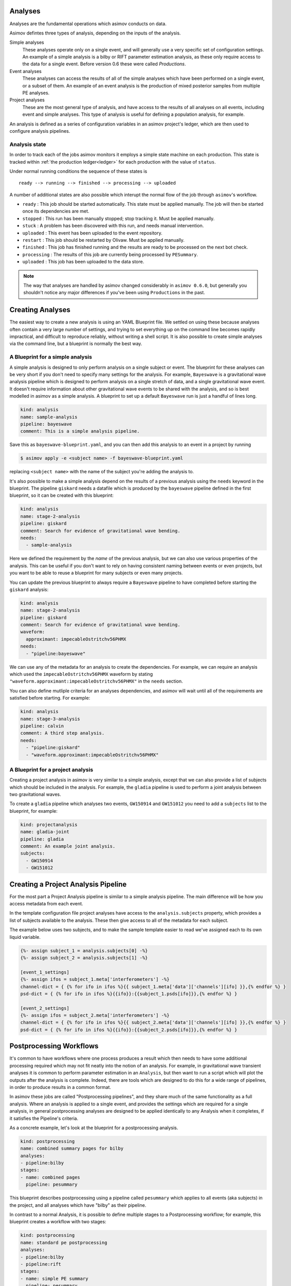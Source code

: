 Analyses
========

Analyses are the fundamental operations which asimov conducts on data.

Asimov defintes three types of analysis, depending on the inputs of the analysis.

Simple analyses
  These analyses operate only on a single event, and will generally use a 
  very specific set of configuration settings.
  An example of a simple analysis is a bilby or RIFT parameter estimation analysis,
  as these only require access to the data for a single event.
  Before version 0.6 these were called `Productions`.

Event analyses
  These analyses can access the results of all of the simple analyses which have been 
  performed on a single event, or a subset of them.
  An example of an event analysis is the production of mixed posterior samples from multiple
  PE analyses.
  
Project analyses
  These are the most general type of analysis, and have access to the results of all analyses
  on all events, including event and simple analyses.
  This type of analysis is useful for defining a population analysis, for example.


An analysis is defined as a series of configuration variables in an asimov project's ledger, which are then used to configure analysis pipelines.

.. _states:
Analysis state
--------------

In order to track each of the jobs asimov monitors it employs a simple state machine on each production.
This state is tracked within :ref:`the production ledger<ledger>` for each production with the value of ``status``.

Under normal running conditions the sequence of these states is

::
   
   ready --> running --> finished --> processing --> uploaded 

A number of additional states are also possible which interupt the normal flow of the job through ``asimov``'s workflow.

+ ``ready`` : This job should be started automatically. This state must be applied manually. The job will then be started once its dependencies are met.
+ ``stopped`` : This run has been manually stopped; stop tracking it. Must be applied manually. 
+ ``stuck`` : A problem has been discovered with this run, and needs manual intervention.
+ ``uploaded`` : This event has been uploaded to the event repository.
+ ``restart`` : This job should be restarted by Olivaw. Must be applied manually.
+ ``finished`` : This job has finished running and the results are ready to be processed on the next bot check.
+ ``processing`` : The results of this job are currently being processed by ``PESummary``.
+ ``uploaded`` : This job has been uploaded to the data store.


.. note::
   The way that analyses are handled by asimov changed considerably in ``asimov 0.6.0``, but generally you shouldn't notice any major differences if you've been using ``Productions`` in the past.

Creating Analyses
=================

The easiest way to create a new analysis is using an YAML Blueprint file.
We settled on using these because analyses often contain a very large number of settings, and trying to set everything up on the command line becomes rapidly impractical, and difficult to reproduce reliably, without writing a shell script.
It is also possible to create simple analyses via the command line, but a blueprint is normally the best way.

A Blueprint for a simple analysis
---------------------------------

A simple analysis is designed to only perform analysis on a single subject or event.
The blueprint for these analyses can be very short if you don't need to specify many settings for the analysis.
For example, ``Bayeswave`` is a gravitational wave analysis pipeline which is designed to perform analysis on a single stretch of data, and a single gravitational wave event.
It doesn't require information about other gravitational wave events to be shared with the analysis, and so is best modelled in asimov as a simple analysis.
A blueprint to set up a default ``Bayeswave`` run is just a handful of lines long.

.. code-block:: yaml

		kind: analysis
		name: sample-analysis
		pipeline: bayeswave
		comment: This is a simple analysis pipeline.

Save this as ``bayeswave-blueprint.yaml``, and you can then add this analysis to an event in a project by running

.. code-block:: console

		$ asimov apply -e <subject name> -f bayeswave-blueprint.yaml

replacing ``<subject name>`` with the name of the subject you're adding the analysis to.
		
It's also possible to make a simple analysis depend on the results of a previous analysis using the ``needs`` keyword in the blueprint.
The pipeline ``giskard`` needs a datafile which is produced by the ``bayeswave`` pipeline defined in the first blueprint, so it can be created with this blueprint:

.. code-block:: yaml

		kind: analysis
		name: stage-2-analysis
		pipeline: giskard
		comment: Search for evidence of gravitational wave bending.
		needs:
		  - sample-analysis

Here we defined the requirement by the *name* of the previous analysis, but we can also use various properties of the analysis.
This can be useful if you don't want to rely on having consistent naming between events or even projects, but you want to be able to reuse a blueprint for many subjects or even many projects.

You can update the previous blueprint to always require a ``Bayeswave`` pipeline to have completed before starting the ``giskard`` analysis:

.. code-block:: yaml

		kind: analysis
		name: stage-2-analysis
		pipeline: giskard
		comment: Search for evidence of gravitational wave bending.
		waveform:
		  approximant: impecableOstritchv56PHMX
		needs:
		  - "pipeline:bayeswave"

We can use any of the metadata for an analysis to create the dependencies.
For example, we can require an analysis which used the ``impecableOstritchv56PHMX`` waveform by stating ``"waveform.approximant:impecableOstritchv56PHMX"`` in the ``needs`` section.
		    
You can also define mutliple criteria for an analyses dependencies, and asimov will wait until all of the requirements are satisfied before starting.
For example:

.. code-block:: yaml

		kind: analysis
		name: stage-3-analysis
		pipeline: calvin
		comment: A third step analysis.
		needs:
		  - "pipeline:giskard"
		  - "waveform.approximant:impecableOstritchv56PHMX"

A Blueprint for a project analysis
----------------------------------

Creating a project analysis in asimov is very similar to a simple analysis, except that we can also provide a list of subjects which should be included in the analysis.
For example, the ``gladia`` pipeline is used to perform a joint analysis between two gravitational waves.

To create a ``gladia`` pipeline which analyses two events, ``GW150914`` and ``GW151012`` you need to add a ``subjects`` list to the blueprint, for example:

.. code-block:: yaml

		kind: projectanalysis
		name: gladia-joint
		pipeline: gladia
		comment: An example joint analysis.
		subjects:
		  - GW150914
		  - GW151012
		    

Creating a Project Analysis Pipeline
====================================

For the most part a Project Analysis pipeline is similar to a simple analysis pipeline.
The main difference will be how you access metadata from each event.

In the template configuration file project analyses have access to the ``analysis.subjects`` property, which provides a list of subjects available to the analysis.
These then give access to all of the metadata for each subject.

The example below uses two subjects, and to make the sample template easier to read we've assigned each to its own liquid variable.

.. code-block:: liquid

		{%- assign subject_1 = analysis.subjects[0] -%}
		{%- assign subject_2 = analysis.subjects[1] -%}

		[event_1_settings]
		{%- assign ifos = subject_1.meta['interferometers'] -%}
		channel-dict = { {% for ifo in ifos %}{{ subject_1.meta['data']['channels'][ifo] }},{% endfor %} } 
		psd-dict = { {% for ifo in ifos %}{{ifo}}:{{subject_1.psds[ifo]}},{% endfor %} }

		[event_2_settings]
		{%- assign ifos = subject_2.meta['interferometers'] -%}
		channel-dict = { {% for ifo in ifos %}{{ subject_2.meta['data']['channels'][ifo] }},{% endfor %} } 
		psd-dict = { {% for ifo in ifos %}{{ifo}}:{{subject_2.psds[ifo]}},{% endfor %} }


Postprocessing Workflows
========================

It's common to have workflows where one process produces a result which then needs to have some additional processing required which may not fit neatly into the notion of an analysis.
For example, in gravitational wave transient analyses it is common to perform parameter estimation in an ``Analysis``, but then want to run a script which will plot the outputs after the analysis is complete.
Indeed, there are tools which are designed to do this for a wide range of pipelines, in order to produce results in a common format.

In asimov these jobs are called "Postprocessing pipelines", and they share much of the same functionality as a full analysis.
Where an analysis is applied to a single event, and provides the settings which are required for a single analysis, in general postprocessing analyses are designed to be applied identically to any Analysis when it completes, if it satisfies the Pipeline's criteria.

As a concrete example, let's look at the blueprint for a postprocessing analysis.

.. code-block:: yaml

		kind: postprocessing
		name: combined summary pages for bilby
		analyses:
		- pipeline:bilby
		stages:
		- name: combined pages
		  pipeline: pesummary

This blueprint describes postprocessing using a pipeline called ``pesummary`` which applies to all events (aka subjects) in the project, and all analyses which have "bilby" as their pipeline.

In contrast to a normal Analysis, it is possible to define multiple stages to a Postprocessing workflow; for example, this blueprint creates a workflow with two stages:

.. code-block:: yaml

		kind: postprocessing
		name: standard pe postprocessing
		analyses:
		- pipeline:bilby
		- pipeline:rift
		stages:
		- name: simple PE summary
		  pipeline: pesummary
		- name: less simple PE summary
		  pipeline: pesummary
		  needs:
		  - simple PE summary

This workflow has two stages, with ``less simple PE summary`` requiring ``simple PE summary`` to complete before it is started.


